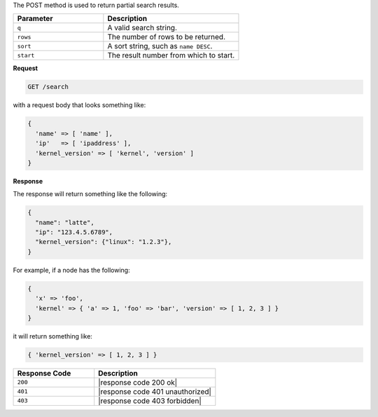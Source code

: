 .. The contents of this file are included in multiple topics.
.. This file should not be changed in a way that hinders its ability to appear in multiple documentation sets.


The POST method is used to return partial search results.

.. list-table::
   :widths: 200 300
   :header-rows: 1

   * - Parameter
     - Description
   * - ``q``
     - A valid search string.
   * - ``rows``
     - The number of rows to be returned.
   * - ``sort``
     - A sort string, such as ``name DESC``.
   * - ``start``
     - The result number from which to start.

**Request**

.. code-block:: xml

   GET /search

with a request body that looks something like:

.. code-block:: javascript

   {
     'name' => [ 'name' ],
     'ip'   => [ 'ipaddress' ],
     'kernel_version' => [ 'kernel', 'version' ]
   }

**Response**

The response will return something like the following:

.. code-block:: javascript

   {
     "name": "latte",
     "ip": "123.4.5.6789",
     "kernel_version": {"linux": "1.2.3"},
   }

For example, if a node has the following:

.. code-block:: javascript

   { 
     'x' => 'foo', 
     'kernel' => { 'a' => 1, 'foo' => 'bar', 'version' => [ 1, 2, 3 ] }
   }

it will return something like:

.. code-block:: javascript

   { 'kernel_version' => [ 1, 2, 3 ] }

.. list-table::
   :widths: 200 300
   :header-rows: 1

   * - Response Code
     - Description
   * - ``200``
     - |response code 200 ok|
   * - ``401``
     - |response code 401 unauthorized|
   * - ``403``
     - |response code 403 forbidden|
